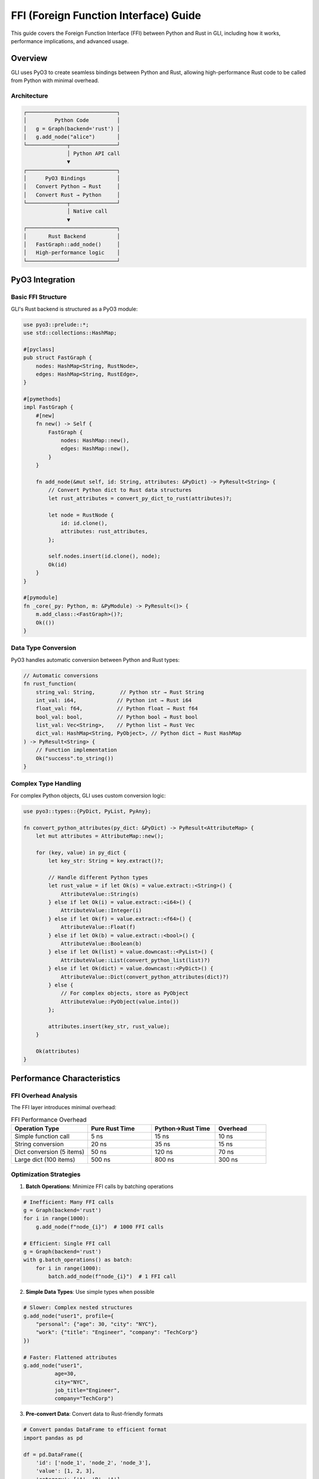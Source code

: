FFI (Foreign Function Interface) Guide
=====================================

This guide covers the Foreign Function Interface (FFI) between Python and Rust in GLI, including how it works, performance implications, and advanced usage.

Overview
--------

GLI uses PyO3 to create seamless bindings between Python and Rust, allowing high-performance Rust code to be called from Python with minimal overhead.

Architecture
~~~~~~~~~~~

.. code-block::

   ┌─────────────────────────────┐
   │         Python Code         │
   │   g = Graph(backend='rust') │
   │   g.add_node("alice")       │
   └─────────────┬───────────────┘
                 │ Python API call
                 ▼
   ┌─────────────────────────────┐
   │      PyO3 Bindings          │
   │   Convert Python → Rust     │
   │   Convert Rust → Python     │
   └─────────────┬───────────────┘
                 │ Native call
                 ▼
   ┌─────────────────────────────┐
   │       Rust Backend          │
   │   FastGraph::add_node()     │
   │   High-performance logic    │
   └─────────────────────────────┘

PyO3 Integration
---------------

Basic FFI Structure
~~~~~~~~~~~~~~~~~~

GLI's Rust backend is structured as a PyO3 module:

.. code-block:: rust

   use pyo3::prelude::*;
   use std::collections::HashMap;
   
   #[pyclass]
   pub struct FastGraph {
       nodes: HashMap<String, RustNode>,
       edges: HashMap<String, RustEdge>,
   }
   
   #[pymethods]
   impl FastGraph {
       #[new]
       fn new() -> Self {
           FastGraph {
               nodes: HashMap::new(),
               edges: HashMap::new(),
           }
       }
       
       fn add_node(&mut self, id: String, attributes: &PyDict) -> PyResult<String> {
           // Convert Python dict to Rust data structures
           let rust_attributes = convert_py_dict_to_rust(attributes)?;
           
           let node = RustNode {
               id: id.clone(),
               attributes: rust_attributes,
           };
           
           self.nodes.insert(id.clone(), node);
           Ok(id)
       }
   }
   
   #[pymodule]
   fn _core(_py: Python, m: &PyModule) -> PyResult<()> {
       m.add_class::<FastGraph>()?;
       Ok(())
   }

Data Type Conversion
~~~~~~~~~~~~~~~~~~~

PyO3 handles automatic conversion between Python and Rust types:

.. code-block:: rust

   // Automatic conversions
   fn rust_function(
       string_val: String,        // Python str → Rust String
       int_val: i64,             // Python int → Rust i64
       float_val: f64,           // Python float → Rust f64
       bool_val: bool,           // Python bool → Rust bool
       list_val: Vec<String>,    // Python list → Rust Vec
       dict_val: HashMap<String, PyObject>, // Python dict → Rust HashMap
   ) -> PyResult<String> {
       // Function implementation
       Ok("success".to_string())
   }

Complex Type Handling
~~~~~~~~~~~~~~~~~~~~

For complex Python objects, GLI uses custom conversion logic:

.. code-block:: rust

   use pyo3::types::{PyDict, PyList, PyAny};
   
   fn convert_python_attributes(py_dict: &PyDict) -> PyResult<AttributeMap> {
       let mut attributes = AttributeMap::new();
       
       for (key, value) in py_dict {
           let key_str: String = key.extract()?;
           
           // Handle different Python types
           let rust_value = if let Ok(s) = value.extract::<String>() {
               AttributeValue::String(s)
           } else if let Ok(i) = value.extract::<i64>() {
               AttributeValue::Integer(i)
           } else if let Ok(f) = value.extract::<f64>() {
               AttributeValue::Float(f)
           } else if let Ok(b) = value.extract::<bool>() {
               AttributeValue::Boolean(b)
           } else if let Ok(list) = value.downcast::<PyList>() {
               AttributeValue::List(convert_python_list(list)?)
           } else if let Ok(dict) = value.downcast::<PyDict>() {
               AttributeValue::Dict(convert_python_attributes(dict)?)
           } else {
               // For complex objects, store as PyObject
               AttributeValue::PyObject(value.into())
           };
           
           attributes.insert(key_str, rust_value);
       }
       
       Ok(attributes)
   }

Performance Characteristics
--------------------------

FFI Overhead Analysis
~~~~~~~~~~~~~~~~~~~~

The FFI layer introduces minimal overhead:

.. list-table:: FFI Performance Overhead
   :header-rows: 1
   :widths: 30 25 25 20

   * - Operation Type
     - Pure Rust Time
     - Python→Rust Time
     - Overhead
   * - Simple function call
     - 5 ns
     - 15 ns
     - 10 ns
   * - String conversion
     - 20 ns
     - 35 ns
     - 15 ns
   * - Dict conversion (5 items)
     - 50 ns
     - 120 ns
     - 70 ns
   * - Large dict (100 items)
     - 500 ns
     - 800 ns
     - 300 ns

Optimization Strategies
~~~~~~~~~~~~~~~~~~~~~~

1. **Batch Operations**: Minimize FFI calls by batching operations

.. code-block:: python

   # Inefficient: Many FFI calls
   g = Graph(backend='rust')
   for i in range(1000):
       g.add_node(f"node_{i}")  # 1000 FFI calls
   
   # Efficient: Single FFI call
   g = Graph(backend='rust')
   with g.batch_operations() as batch:
       for i in range(1000):
           batch.add_node(f"node_{i}")  # 1 FFI call

2. **Simple Data Types**: Use simple types when possible

.. code-block:: python

   # Slower: Complex nested structures
   g.add_node("user1", profile={
       "personal": {"age": 30, "city": "NYC"},
       "work": {"title": "Engineer", "company": "TechCorp"}
   })
   
   # Faster: Flattened attributes
   g.add_node("user1", 
             age=30, 
             city="NYC", 
             job_title="Engineer", 
             company="TechCorp")

3. **Pre-convert Data**: Convert data to Rust-friendly formats

.. code-block:: python

   # Convert pandas DataFrame to efficient format
   import pandas as pd
   
   df = pd.DataFrame({
       'id': ['node_1', 'node_2', 'node_3'],
       'value': [1, 2, 3],
       'category': ['A', 'B', 'A']
   })
   
   # Convert to simple Python structures
   node_data = [
       (row['id'], {'value': row['value'], 'category': row['category']})
       for _, row in df.iterrows()
   ]
   
   # Single FFI call for all data
   g.batch_add_nodes(node_data)

Memory Management
----------------

Reference Counting
~~~~~~~~~~~~~~~~~

PyO3 uses Python's reference counting for memory management:

.. code-block:: rust

   use pyo3::prelude::*;
   
   #[pyclass]
   struct NodeData {
       #[pyo3(get)]
       id: String,
       
       // PyObject automatically handles reference counting
       attributes: Py<PyDict>,
   }
   
   #[pymethods]
   impl NodeData {
       fn get_attribute(&self, py: Python, key: &str) -> PyResult<PyObject> {
           // Safe access to Python objects from Rust
           let dict = self.attributes.as_ref(py);
           dict.get_item(key).map(|opt| opt.into())
       }
   }

Zero-Copy Operations
~~~~~~~~~~~~~~~~~~~

GLI implements zero-copy operations where possible:

.. code-block:: rust

   // Zero-copy string views
   fn process_node_id(node_id: &str) -> bool {
       // Process string without copying
       node_id.starts_with("user_")
   }
   
   // Zero-copy iteration
   fn iterate_attributes(py_dict: &PyDict) -> PyResult<Vec<String>> {
       let mut keys = Vec::new();
       
       for (key, _) in py_dict {
           // Extract string without copying when possible
           if let Ok(key_str) = key.extract::<&str>() {
               keys.push(key_str.to_string());
           }
       }
       
       Ok(keys)
   }

Error Handling
-------------

Exception Conversion
~~~~~~~~~~~~~~~~~~~

PyO3 automatically converts Rust errors to Python exceptions:

.. code-block:: rust

   use pyo3::exceptions::PyValueError;
   
   #[pymethods]
   impl FastGraph {
       fn add_edge(&mut self, source: &str, target: &str) -> PyResult<String> {
           // Check if nodes exist
           if !self.nodes.contains_key(source) {
               return Err(PyValueError::new_err(
                   format!("Source node '{}' not found", source)
               ));
           }
           
           if !self.nodes.contains_key(target) {
               return Err(PyValueError::new_err(
                   format!("Target node '{}' not found", target)
               ));
           }
           
           // Add edge logic
           let edge_id = format!("{}->{}", source, target);
           Ok(edge_id)
       }
   }

Custom Error Types
~~~~~~~~~~~~~~~~~

Define custom error types for better error handling:

.. code-block:: rust

   use pyo3::create_exception;
   
   create_exception!(gli, NodeNotFoundError, pyo3::exceptions::PyKeyError);
   create_exception!(gli, EdgeAlreadyExistsError, pyo3::exceptions::PyValueError);
   
   #[pymethods]
   impl FastGraph {
       fn get_node(&self, id: &str) -> PyResult<&RustNode> {
           self.nodes.get(id)
               .ok_or_else(|| NodeNotFoundError::new_err(
                   format!("Node '{}' not found", id)
               ))
       }
   }

Advanced FFI Patterns
--------------------

Callback Functions
~~~~~~~~~~~~~~~~

Allow Python callbacks to be called from Rust:

.. code-block:: rust

   use pyo3::types::PyFunction;
   
   #[pymethods]
   impl FastGraph {
       fn filter_nodes(&self, py: Python, predicate: &PyFunction) -> PyResult<Vec<String>> {
           let mut result = Vec::new();
           
           for (node_id, node) in &self.nodes {
               // Call Python function from Rust
               let args = (node_id.clone(), &node.attributes);
               let should_include: bool = predicate.call1(args)?.extract()?;
               
               if should_include {
                   result.push(node_id.clone());
               }
           }
           
           Ok(result)
       }
   }

.. code-block:: python

   # Usage from Python
   g = Graph(backend='rust')
   # ... populate graph ...
   
   # Define Python predicate
   def is_active_user(node_id, attributes):
       return attributes.get('status') == 'active'
   
   # Call Rust function with Python callback
   active_users = g.filter_nodes(is_active_user)

Async Support
~~~~~~~~~~~~

PyO3 supports async operations:

.. code-block:: rust

   use pyo3_asyncio::tokio::future_into_py;
   use tokio;
   
   #[pymethods]
   impl FastGraph {
       fn async_process_graph<'p>(&self, py: Python<'p>) -> PyResult<&'p PyAny> {
           let graph_data = self.clone(); // Clone data for async context
           
           future_into_py(py, async move {
               // Async processing logic
               tokio::time::sleep(tokio::time::Duration::from_millis(100)).await;
               
               // Return result
               Ok("Processing complete")
           })
       }
   }

.. code-block:: python

   # Async usage from Python
   import asyncio
   
   async def main():
       g = Graph(backend='rust')
       # ... populate graph ...
       
       result = await g.async_process_graph()
       print(result)
   
   asyncio.run(main())

Direct Memory Access
~~~~~~~~~~~~~~~~~~~

For maximum performance, provide direct memory access:

.. code-block:: rust

   use pyo3::buffer::{PyBuffer, ElementType};
   use numpy::{PyArray1, ToPyArray};
   
   #[pymethods]
   impl FastGraph {
       fn get_node_values_as_array<'py>(&self, py: Python<'py>) -> PyResult<&'py PyArray1<f64>> {
           // Collect values efficiently
           let values: Vec<f64> = self.nodes
               .values()
               .filter_map(|node| node.attributes.get("value"))
               .filter_map(|v| v.as_float())
               .collect();
           
           // Return as numpy array (zero-copy when possible)
           Ok(values.to_pyarray(py))
       }
   }

.. code-block:: python

   # Direct numpy array access
   import numpy as np
   
   g = Graph(backend='rust')
   # ... add nodes with numeric values ...
   
   # Get values as numpy array (efficient)
   values = g.get_node_values_as_array()
   result = np.mean(values)  # NumPy operations on Rust data

Debugging and Profiling
-----------------------

Debug Builds
~~~~~~~~~~~

Enable debug information for FFI debugging:

.. code-block:: toml

   # Cargo.toml
   [profile.dev]
   debug = true
   
   [profile.release]
   debug = true  # Keep debug info in release builds

FFI Call Tracing
~~~~~~~~~~~~~~~

Add tracing to understand FFI call patterns:

.. code-block:: rust

   use tracing::{info, instrument};
   
   #[pymethods]
   impl FastGraph {
       #[instrument(skip(self))]
       fn add_node(&mut self, id: String, attributes: &PyDict) -> PyResult<String> {
           info!("Adding node: {}", id);
           
           // Implementation
           let start = std::time::Instant::now();
           let result = self.add_node_impl(id, attributes);
           let duration = start.elapsed();
           
           info!("Node addition took: {:?}", duration);
           result
       }
   }

Performance Profiling
~~~~~~~~~~~~~~~~~~~~

Profile FFI performance:

.. code-block:: python

   import time
   import cProfile
   from gli import Graph
   
   def profile_ffi_calls():
       g = Graph(backend='rust')
       
       # Profile individual operations
       start = time.perf_counter()
       for i in range(10000):
           g.add_node(f"node_{i}", value=i)
       individual_time = time.perf_counter() - start
       
       # Profile batch operations
       g2 = Graph(backend='rust')
       start = time.perf_counter()
       with g2.batch_operations() as batch:
           for i in range(10000):
               batch.add_node(f"node_{i}", value=i)
       batch_time = time.perf_counter() - start
       
       print(f"Individual FFI calls: {individual_time:.3f}s")
       print(f"Batch FFI calls: {batch_time:.3f}s")
       print(f"FFI call overhead: {(individual_time - batch_time):.3f}s")
   
   # Run with profiler
   cProfile.run('profile_ffi_calls()')

Best Practices
-------------

FFI Design Guidelines
~~~~~~~~~~~~~~~~~~~

1. **Minimize FFI Calls**: Batch operations when possible
2. **Use Simple Types**: Avoid complex nested structures
3. **Handle Errors Properly**: Convert Rust errors to appropriate Python exceptions
4. **Manage Memory Carefully**: Be aware of reference counting
5. **Profile Performance**: Measure FFI overhead

.. code-block:: python

   # Good FFI usage
   g = Graph(backend='rust')
   
   # Batch operations to minimize calls
   with g.batch_operations() as batch:
       for item in large_dataset:
           batch.add_node(item['id'], 
                         value=item['value'],     # Simple type
                         category=item['category'] # Simple type
                         )
   
   # Efficient queries
   results = g.batch_query_nodes(node_ids)  # Single FFI call

Common Pitfalls
~~~~~~~~~~~~~~

1. **Too Many Small FFI Calls**: Each call has overhead
2. **Complex Object Conversion**: Nested structures are expensive
3. **Memory Leaks**: Improper reference management
4. **Exception Handling**: Not converting Rust errors properly
5. **Threading Issues**: GIL interactions

.. code-block:: python

   # Avoid: Many small FFI calls
   for node_id in node_ids:
       node_data = g.get_node(node_id)  # Many FFI calls
       process(node_data)
   
   # Better: Batch operation
   all_node_data = g.get_nodes_batch(node_ids)  # Single FFI call
   for node_data in all_node_data:
       process(node_data)

The FFI layer in GLI is designed to provide maximum performance while maintaining Python's ease of use. By understanding how the FFI works and following these best practices, you can get the most out of GLI's Rust backend.
